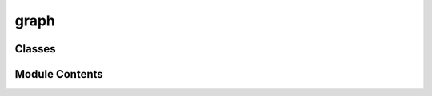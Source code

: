 graph
=====

.. py:module:: graph


Classes
-------

.. autoapisummary::

   graph.SparkNodeViewer
   graph.SparkNodeGraph


Module Contents
---------------

.. py:class:: SparkNodeViewer(parent=None)

   Bases: :py:obj:`NodeGraphQt.widgets.viewer.NodeViewer`


   Custom reimplementation of NodeViwer use to solve certain visual bugs.


   .. py:method:: mousePressEvent(event)


.. py:class:: SparkNodeGraph(parent=None, **kwargs)

   Bases: :py:obj:`NodeGraphQt.NodeGraph`


   NodeGraphQt object for building/managing Spark models.


   .. py:attribute:: context_menu_prompt


   .. py:attribute:: broadcast_message


   .. py:attribute:: stateChanged


   .. py:method:: name_exist(name)


   .. py:method:: update_node_name(id, name)


   .. py:method:: create_node(node_type, name=None, selected=True, color=None, text_color=None, pos=None, push_undo=True)


   .. py:method:: delete_node(node, push_undo=True)


   .. py:method:: build_raw_graph()


   .. py:method:: get_nodes_by_map()


   .. py:method:: load_from_model(config)


   .. py:method:: validate_graph()

      Simple graph validation.

      Ensures that graph has a single connected component and at least one source and one sink is present in the model.



   .. py:method:: build_brain_config()

      Build the model from the graph state.



